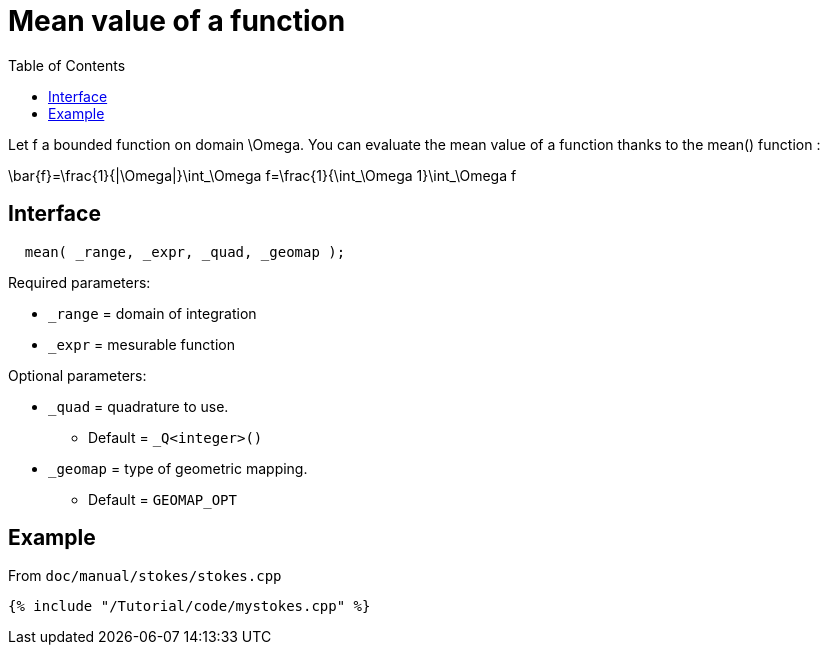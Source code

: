 = Mean value of a function
:toc:
:toc-placement: macro
:toclevels: 2

toc::[]

Let $$f$$ a bounded function on domain $$\Omega$$. You can evaluate the mean value of a function thanks to the mean() function :

$$
\bar{f}=\frac{1}{|\Omega|}\int_\Omega f=\frac{1}{\int_\Omega 1}\int_\Omega f 
$$

== Interface

[source,cpp]
----
  mean( _range, _expr, _quad, _geomap );
----

Required parameters:

* `_range` = domain of integration

* `_expr` = mesurable function

Optional parameters:

* `_quad` = quadrature to use. 
   - Default = `_Q<integer>()`

* `_geomap` = type of geometric mapping. 
   - Default = `GEOMAP_OPT`

== Example 

From `doc/manual/stokes/stokes.cpp`

[source,cpp]
----
{% include "/Tutorial/code/mystokes.cpp" %}
----
